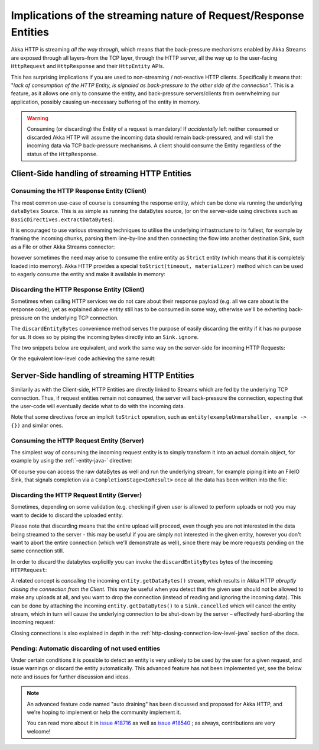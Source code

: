.. _implications-of-streaming-http-entities-java:

Implications of the streaming nature of Request/Response Entities
-----------------------------------------------------------------

Akka HTTP is streaming *all the way through*, which means that the back-pressure mechanisms enabled by Akka Streams
are exposed through all layers–from the TCP layer, through the HTTP server, all the way up to the user-facing ``HttpRequest``
and ``HttpResponse`` and their ``HttpEntity`` APIs.

This has surprising implications if you are used to non-streaming / not-reactive HTTP clients.
Specifically it means that: "*lack of consumption of the HTTP Entity, is signaled as back-pressure to the other
side of the connection*". This is a feature, as it allows one only to consume the entity, and back-pressure servers/clients
from overwhelming our application, possibly causing un-necessary buffering of the entity in memory.

.. warning::
  Consuming (or discarding) the Entity of a request is mandatory!
  If *accidentally* left neither consumed or discarded Akka HTTP will
  assume the incoming data should remain back-pressured, and will stall the incoming data via TCP back-pressure mechanisms.
  A client should consume the Entity regardless of the status of the ``HttpResponse``.

Client-Side handling of streaming HTTP Entities
^^^^^^^^^^^^^^^^^^^^^^^^^^^^^^^^^^^^^^^^^^^^^^^

Consuming the HTTP Response Entity (Client)
~~~~~~~~~~~~~~~~~~~~~~~~~~~~~~~~~~~~~~~~~~~

The most common use-case of course is consuming the response entity, which can be done via
running the underlying ``dataBytes`` Source. This is as simple as running the dataBytes source,
(or on the server-side using directives such as ``BasicDirectives.extractDataBytes``).

It is encouraged to use various streaming techniques to utilise the underlying infrastructure to its fullest,
for example by framing the incoming chunks, parsing them line-by-line and then connecting the flow into another
destination Sink, such as a File or other Akka Streams connector:

.. includecode:: ../code/docs/http/javadsl/HttpClientExampleDocTest.java#manual-entity-consume-example-1

however sometimes the need may arise to consume the entire entity as ``Strict`` entity (which means that it is
completely loaded into memory). Akka HTTP provides a special ``toStrict(timeout, materializer)`` method which can be used to
eagerly consume the entity and make it available in memory:

.. includecode:: ../code/docs/http/javadsl/HttpClientExampleDocTest.java#manual-entity-consume-example-2


Discarding the HTTP Response Entity (Client)
~~~~~~~~~~~~~~~~~~~~~~~~~~~~~~~~~~~~~~~~~~~~
Sometimes when calling HTTP services we do not care about their response payload (e.g. all we care about is the response code),
yet as explained above entity still has to be consumed in some way, otherwise we'll be exherting back-pressure on the
underlying TCP connection.

The ``discardEntityBytes`` convenience method serves the purpose of easily discarding the entity if it has no purpose for us.
It does so by piping the incoming bytes directly into an ``Sink.ignore``.

The two snippets below are equivalent, and work the same way on the server-side for incoming HTTP Requests:

.. includecode:: ../code/docs/http/javadsl/HttpClientExampleDocTest.java#manual-entity-discard-example-1

Or the equivalent low-level code achieving the same result:

.. includecode:: ../code/docs/http/javadsl/HttpClientExampleDocTest.java#manual-entity-discard-example-2

Server-Side handling of streaming HTTP Entities
^^^^^^^^^^^^^^^^^^^^^^^^^^^^^^^^^^^^^^^^^^^^^^^

Similarily as with the Client-side, HTTP Entities are directly linked to Streams which are fed by the underlying
TCP connection. Thus, if request entities remain not consumed, the server will back-pressure the connection, expecting
that the user-code will eventually decide what to do with the incoming data.

Note that some directives force an implicit ``toStrict`` operation, such as ``entity(exampleUnmarshaller, example -> {})`` and similar ones.

Consuming the HTTP Request Entity (Server)
~~~~~~~~~~~~~~~~~~~~~~~~~~~~~~~~~~~~~~~~~~

The simplest way of consuming the incoming request entity is to simply transform it into an actual domain object,
for example by using the :ref:`-entity-java-` directive:

.. includecode:: ../code/docs/http/javadsl/server/HttpServerExampleDocTest.java#consume-entity-directive

Of course you can access the raw dataBytes as well and run the underlying stream, for example piping it into an
FileIO Sink, that signals completion via a ``CompletionStage<IoResult>`` once all the data has been written into the file:

.. includecode:: ../code/docs/http/javadsl/server/HttpServerExampleDocTest.java#consume-raw-dataBytes

Discarding the HTTP Request Entity (Server)
~~~~~~~~~~~~~~~~~~~~~~~~~~~~~~~~~~~~~~~~~~~

Sometimes, depending on some validation (e.g. checking if given user is allowed to perform uploads or not)
you may want to decide to discard the uploaded entity.

Please note that discarding means that the entire upload will proceed, even though you are not interested in the data
being streamed to the server - this may be useful if you are simply not interested in the given entity, however
you don't want to abort the entire connection (which we'll demonstrate as well), since there may be more requests
pending on the same connection still.

In order to discard the databytes explicitly you can invoke the ``discardEntityBytes`` bytes of the incoming ``HTTPRequest``:

.. includecode:: ../code/docs/http/javadsl/server/HttpServerExampleDocTest.java#discard-discardEntityBytes

A related concept is *cancelling* the incoming ``entity.getDataBytes()`` stream, which results in Akka HTTP
*abruptly closing the connection from the Client*. This may be useful when you detect that the given user should not be allowed to make any
uploads at all, and you want to drop the connection (instead of reading and ignoring the incoming data).
This can be done by attaching the incoming ``entity.getDataBytes()`` to a ``Sink.cancelled`` which will cancel
the entity stream, which in turn will cause the underlying connection to be shut-down by the server –
effectively hard-aborting the incoming request:

.. includecode:: ../code/docs/http/javadsl/server/HttpServerExampleDocTest.java#discard-close-connections

Closing connections is also explained in depth in the :ref:`http-closing-connection-low-level-java` section of the docs.

Pending: Automatic discarding of not used entities
~~~~~~~~~~~~~~~~~~~~~~~~~~~~~~~~~~~~~~~~~~~~~~~~~~

Under certain conditions it is possible to detect an entity is very unlikely to be used by the user for a given request,
and issue warnings or discard the entity automatically. This advanced feature has not been implemented yet, see the below
note and issues for further discussion and ideas.

.. note::
  An advanced feature code named "auto draining" has been discussed and proposed for Akka HTTP, and we're hoping
  to implement or help the community implement it.

  You can read more about it in `issue #18716 <https://github.com/akka/akka/issues/18716>`_
  as well as `issue #18540 <https://github.com/akka/akka/issues/18540>`_ ; as always, contributions are very welcome!

